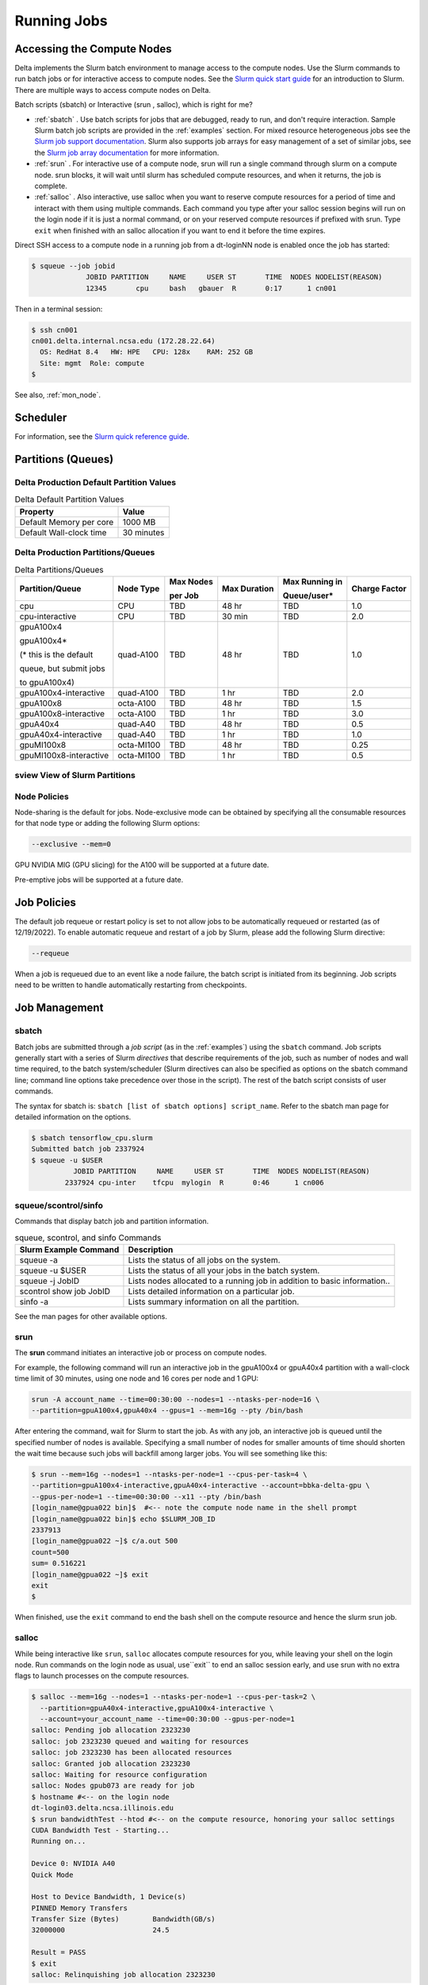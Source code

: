 Running Jobs
===============

Accessing the Compute Nodes
-------------------------------

Delta implements the Slurm batch environment to manage access to the compute nodes. 
Use the Slurm commands to run batch jobs or for interactive access to compute nodes. 
See the `Slurm quick start guide <https://slurm.schedmd.com/quickstart.html>`_ for an introduction to Slurm. 
There are multiple ways to access compute nodes on Delta.

Batch scripts (sbatch) or Interactive (srun , salloc), which is right for me?

- :ref:`sbatch` . Use batch scripts for jobs that are debugged, ready to run, and don't require interaction.
  Sample Slurm batch job scripts are provided in the :ref:`examples` section.
  For mixed resource heterogeneous jobs see the `Slurm job support documentation <https://slurm.schedmd.com/heterogeneous_jobs.html#submitting>`_. 
  Slurm also supports job arrays for easy management of a set of similar jobs, see the `Slurm job array documentation <https://slurm.schedmd.com/job_array.html>`_ for more information.

- :ref:`srun` . For interactive use of a compute node, srun will run a single command through slurm on a compute node. srun blocks, it will wait until slurm has scheduled compute resources, and when it returns, the job is complete.

- :ref:`salloc` . Also interactive, use salloc when you want to reserve compute resources for a period of time and interact with them using multiple commands.  Each command you type after your salloc session begins will run on the login node if it is just a normal command, or on your reserved compute resources if prefixed with srun.  Type ``exit`` when finished with an salloc allocation if you want to end it before the time expires.


Direct SSH access to a compute node in a running job from a dt-loginNN node is enabled once the job has started:

.. code-block::

   $ squeue --job jobid
                JOBID PARTITION     NAME     USER ST       TIME  NODES NODELIST(REASON)
                12345       cpu     bash   gbauer  R       0:17      1 cn001

Then in a terminal session:

.. code-block::

   $ ssh cn001
   cn001.delta.internal.ncsa.edu (172.28.22.64)
     OS: RedHat 8.4   HW: HPE   CPU: 128x    RAM: 252 GB
     Site: mgmt  Role: compute
   $

See also, :ref:`mon_node`.

Scheduler
-------------

For information, see the `Slurm quick reference guide <https://slurm.schedmd.com/quickstart.html>`_.

..  image:: images/running_jobs/slurm_summary.pdf
    :alt: Slurm quick reference guide
    :width: 500

.. _partitions:

Partitions (Queues)
-----------------------

Delta Production Default Partition Values
~~~~~~~~~~~~~~~~~~~~~~~~~~~~~~~~~~~~~~~~~

.. table:: Delta Default Partition Values

   ======================= ==================
   Property                Value
   ======================= ==================
   Default Memory per core 1000 MB
   Default Wall-clock time 30 minutes
   ======================= ==================

Delta Production Partitions/Queues
~~~~~~~~~~~~~~~~~~~~~~~~~~~~~~~~~~~

.. table:: Delta Partitions/Queues

   +-----------------------+-----------+-------------------+--------------+---------------------------+---------------+
   | Partition/Queue       | Node Type | Max Nodes         | Max Duration | Max Running in            | Charge Factor |
   |                       |           |                   |              |                           |               |
   |                       |           | per Job           |              | Queue/user*               |               |
   +=======================+===========+===================+==============+===========================+===============+
   | cpu                   | CPU       | TBD               | 48 hr        | TBD                       | 1.0           |
   +-----------------------+-----------+-------------------+--------------+---------------------------+---------------+
   | cpu-interactive       | CPU       | TBD               | 30 min       | TBD                       | 2.0           |
   +-----------------------+-----------+-------------------+--------------+---------------------------+---------------+
   | gpuA100x4             | quad-A100 | TBD               | 48 hr        | TBD                       | 1.0           |
   |                       |           |                   |              |                           |               |
   | gpuA100x4*            |           |                   |              |                           |               |
   |                       |           |                   |              |                           |               |
   | (* this is the default|           |                   |              |                           |               |
   |                       |           |                   |              |                           |               |
   | queue, but submit jobs|           |                   |              |                           |               |
   |                       |           |                   |              |                           |               |
   | to gpuA100x4)         |           |                   |              |                           |               |
   +-----------------------+-----------+-------------------+--------------+---------------------------+---------------+
   | gpuA100x4-interactive | quad-A100 | TBD               | 1 hr         | TBD                       | 2.0           |
   +-----------------------+-----------+-------------------+--------------+---------------------------+---------------+
   | gpuA100x8             | octa-A100 | TBD               | 48 hr        | TBD                       | 1.5           |
   +-----------------------+-----------+-------------------+--------------+---------------------------+---------------+
   | gpuA100x8-interactive | octa-A100 | TBD               | 1 hr         | TBD                       | 3.0           |
   +-----------------------+-----------+-------------------+--------------+---------------------------+---------------+
   | gpuA40x4              | quad-A40  | TBD               | 48 hr        | TBD                       | 0.5           |
   +-----------------------+-----------+-------------------+--------------+---------------------------+---------------+
   | gpuA40x4-interactive  | quad-A40  | TBD               | 1 hr         | TBD                       | 1.0           |
   +-----------------------+-----------+-------------------+--------------+---------------------------+---------------+
   | gpuMI100x8            | octa-MI100| TBD               | 48 hr        | TBD                       | 0.25          |
   +-----------------------+-----------+-------------------+--------------+---------------------------+---------------+
   | gpuMI100x8-interactive| octa-MI100| TBD               | 1 hr         | TBD                       | 0.5           |
   +-----------------------+-----------+-------------------+--------------+---------------------------+---------------+

sview View of Slurm Partitions
~~~~~~~~~~~~~~~~~~~~~~~~~~~~~~~~

..  image:: images/running_jobs/sview_sinfo.png
    :alt: sview view of Slurm partitions
    :width: 500

Node Policies
~~~~~~~~~~~~~

Node-sharing is the default for jobs. 
Node-exclusive mode can be obtained by specifying all the consumable resources for that node type or adding the following Slurm options:

.. code-block::

   --exclusive --mem=0

GPU NVIDIA MIG (GPU slicing) for the A100 will be supported at a future date.

Pre-emptive jobs will be supported at a future date.

Job Policies
----------------

The default job requeue or restart policy is set to not allow jobs to be automatically requeued or restarted (as of 12/19/2022).
To enable automatic requeue and restart of a job by Slurm, please add the following Slurm directive:

.. code-block::

   --requeue 

When a job is requeued due to an event like a node failure, the batch script is initiated from its beginning. 
Job scripts need to be written to handle automatically restarting from checkpoints.


.. _job_mgmt:

Job Management
-----------------

.. _sbatch:

sbatch
~~~~~~

Batch jobs are submitted through a *job script* (as in the :ref:`examples`) using the ``sbatch`` command. 
Job scripts generally start with a series of Slurm *directives* that describe requirements of the job, such as number of nodes and wall time required, to the batch system/scheduler (Slurm directives can also be specified as options on the sbatch command line; command line options take precedence over those in the script). 
The rest of the batch script consists of user commands.

The syntax for sbatch is: ``sbatch [list of sbatch options] script_name``. Refer to the sbatch man page for detailed information on the options.

.. code-block::

   $ sbatch tensorflow_cpu.slurm
   Submitted batch job 2337924
   $ squeue -u $USER
             JOBID PARTITION     NAME     USER ST       TIME  NODES NODELIST(REASON)
           2337924 cpu-inter    tfcpu  mylogin  R       0:46      1 cn006

squeue/scontrol/sinfo
~~~~~~~~~~~~~~~~~~~~~

Commands that display batch job and partition information.

.. Table:: squeue, scontrol, and sinfo Commands

   +-------------------------+-------------------------------------------+
   | Slurm Example Command   | Description                               |
   +=========================+===========================================+
   | squeue -a               | Lists the status of all jobs on the       |
   |                         | system.                                   |
   +-------------------------+-------------------------------------------+
   | squeue -u $USER         | Lists the status of all your jobs in the  |
   |                         | batch system.                             |
   +-------------------------+-------------------------------------------+
   | squeue -j JobID         | Lists nodes allocated to a running job in |
   |                         | addition to basic information..           |
   +-------------------------+-------------------------------------------+
   | scontrol show job JobID | Lists detailed information on a particular|
   |                         | job.                                      |
   +-------------------------+-------------------------------------------+
   | sinfo -a                | Lists summary information on all the      |
   |                         | partition.                                |
   +-------------------------+-------------------------------------------+

See the man pages for other available options.

.. _srun:

srun
~~~~~

The **srun** command initiates an interactive job or process on compute nodes.

For example, the following command will run an interactive job in the gpuA100x4 or gpuA40x4 partition with a wall-clock time limit of 30 minutes, using one node and 16 cores per node and 1 GPU:

.. code-block::

   srun -A account_name --time=00:30:00 --nodes=1 --ntasks-per-node=16 \
   --partition=gpuA100x4,gpuA40x4 --gpus=1 --mem=16g --pty /bin/bash

After entering the command, wait for Slurm to start the job. 
As with any job, an interactive job is queued until the specified number of nodes is available. 
Specifying a small number of nodes for smaller amounts of time should shorten the wait time because such jobs will backfill among larger jobs. 
You will see something like this:

.. code-block::

   $ srun --mem=16g --nodes=1 --ntasks-per-node=1 --cpus-per-task=4 \
   --partition=gpuA100x4-interactive,gpuA40x4-interactive --account=bbka-delta-gpu \
   --gpus-per-node=1 --time=00:30:00 --x11 --pty /bin/bash
   [login_name@gpua022 bin]$  #<-- note the compute node name in the shell prompt
   [login_name@gpua022 bin]$ echo $SLURM_JOB_ID
   2337913
   [login_name@gpua022 ~]$ c/a.out 500
   count=500
   sum= 0.516221
   [login_name@gpua022 ~]$ exit
   exit
   $ 

When finished, use the ``exit`` command to end the bash shell on the compute resource and hence the slurm srun job.

.. _salloc:

salloc
~~~~~

While being interactive like ``srun``, ``salloc`` allocates compute resources for you, while leaving your shell on the login node.  Run commands on the login node as usual, use``exit`` to end an salloc session early, and use srun with no extra flags to launch processes on the compute resources.

.. code-block::

   $ salloc --mem=16g --nodes=1 --ntasks-per-node=1 --cpus-per-task=2 \
     --partition=gpuA40x4-interactive,gpuA100x4-interactive \
     --account=your_account_name --time=00:30:00 --gpus-per-node=1
   salloc: Pending job allocation 2323230
   salloc: job 2323230 queued and waiting for resources
   salloc: job 2323230 has been allocated resources
   salloc: Granted job allocation 2323230
   salloc: Waiting for resource configuration
   salloc: Nodes gpub073 are ready for job
   $ hostname #<-- on the login node
   dt-login03.delta.ncsa.illinois.edu
   $ srun bandwidthTest --htod #<-- on the compute resource, honoring your salloc settings
   CUDA Bandwidth Test - Starting...
   Running on...

   Device 0: NVIDIA A40
   Quick Mode

   Host to Device Bandwidth, 1 Device(s)
   PINNED Memory Transfers
   Transfer Size (Bytes)        Bandwidth(GB/s)
   32000000                     24.5

   Result = PASS
   $ exit
   salloc: Relinquishing job allocation 2323230


scancel
~~~~~~~~

The scancel command deletes a queued job or terminates a running job. The example below deletes/terminates the job with the associated JobID.

.. code-block::

   scancel JobID 

Job Status
~~~~~~~~~~~

If the NODELIST(REASON) is MaxGRESPerAccount, that means that a user has exceeded the number of cores or GPUs allotted per user or project for a given partition.

Useful Batch Job Environment Variables
~~~~~~~~~~~~~~~~~~~~~~~~~~~~~~~~~~~~~~~~

.. table:: Useful Batch Job Environment Variables

   +-------------------------+----------------------------+-------------------------------------------------------------------------+
   | Description             | Slurm Environment Variable | Detail Description                                                      |
   +=========================+============================+=========================================================================+
   | Array JobID             | $SLURM_ARRAY_JOB_ID        | Each member of a job array is assigned a unique identifier.             |
   |                         |                            |                                                                         |
   |                         | $SLURM_ARRAY_TASK_ID       |                                                                         |
   +-------------------------+----------------------------+-------------------------------------------------------------------------+
   | Job Submission Directory| $SLURM_SUBMIT_DIR          | By default, jobs start in the directory that the job was submitted      |
   |                         |                            |                                                                         |
   |                         |                            | from. So the "cd $SLURM_SUBMIT_DIR" command is not needed.              |
   +-------------------------+----------------------------+-------------------------------------------------------------------------+
   | JobID                   | $SLURM_JOB_ID              | Job identifier assigned to the job.                                     |
   +-------------------------+----------------------------+-------------------------------------------------------------------------+
   | Machine(node) list      | $SLURM_NODELIST            | Variable name that contains the list of nodes assigned to the batch job.|
   +-------------------------+----------------------------+-------------------------------------------------------------------------+

See the sbatch man page for additional environment variables available.

.. _mon_node:

Monitoring a Node During a Job
---------------------------------

You have SSH access to nodes in your running job(s). Some of the basic monitoring tools are demonstrated in the example transcript below. Screen shots are appended so that you can see the output from the tools. Most common Linux utilities are available from the compute nodes (free, strace, ps, and so on).

.. code-block::

   [arnoldg@dt-login03 python]$ squeue -u $USER
                JOBID PARTITION     NAME     USER ST       TIME  NODES NODELIST(REASON)
              1214412 gpuA40x4- interact  arnoldg  R       8:14      1 gpub045
   [arnoldg@dt-login03 python]$ ssh gpub045
   gpub045.delta.internal.ncsa.edu (141.142.145.145)
     OS: RedHat 8.4   HW: HPE   CPU: 64x    RAM: 252 GB
   Last login: Wed Dec 14 09:45:26 2022 from 141.142.144.42
   [arnoldg@gpub045 ~]$ nvidia-smi

   [arnoldg@gpub045 ~]$ module load nvtop
   ---------------------------------------------------------------------------------------------------------------------
   The following dependent module(s) are not currently loaded: cuda/11.6.1 (required by: ucx/1.11.2, openmpi/4.1.2)
   ---------------------------------------------------------------------------------------------------------------------

   The following have been reloaded with a version change:
   1) cuda/11.6.1 => cuda/11.7.0

   [arnoldg@gpub045 ~]$ nvtop

   [arnoldg@gpub045 ~]$ module load anaconda3_gpu
   [arnoldg@gpub045 ~]$ nvitop

   [arnoldg@gpub045 ~]$ top -u $USER

nvidia-smi:

..  image:: images/running_jobs/01_nvidia-smi.png
    :alt: nvidia smi
    :width: 1000px

nvtop:

..  image:: images/running_jobs/02_nvtop.png
    :alt: nvtop
    :width: 1000px

nvitop:

..  image:: images/running_jobs/03_nvitop.png
    :alt: nvitop
    :width: 1000px

top -u $USER:

..  image:: images/running_jobs/04_top.png
    :alt: top
    :width: 1000px

Monitoring Nodes Using Grafana
~~~~~~~~~~~~~~~~~~~~~~~~~~~~~~~~

#. Navigate to: https://metrics.ncsa.illinois.edu

#. Sign in (top-right).

   .. image:: images/running_jobs/metrics_signin_icon.png
      :alt: sign in icon
      :width: 400

#. Navigate to the Delta metrics of interest.

   ..  image:: images/running_jobs/06_grafana_metrics_home.png
       :alt: metrics home
       :width: 1000px

   You may choose a node from the list of nodes and get detailed information in real time.

   ..  image:: images/running_jobs/07_grafana_metrics_details.png
       :alt: get detailed info
       :width: 1000px

Interactive Sessions
-------------------------

Interactive sessions can be implemented in several ways, depending on what is needed. To start up a bash shell terminal on a CPU or GPU node:

- Single core with 16GB of memory, with one task on a CPU node

  .. code-block::

     srun --account=account_name --partition=cpu-interactive \
       --nodes=1 --tasks=1 --tasks-per-node=1 \
       --cpus-per-task=4 --mem=16g \
       --pty bash

- Single core with 20GB of memory, with one task on a A40 GPU node

  .. code-block::

     srun --account=account_name --partition=gpuA40x4-interactive \
       --nodes=1 --gpus-per-node=1 --tasks=1 \
       --tasks-per-node=16 --cpus-per-task=1 --mem=20g \
       --pty bash 

MPI Interactive Jobs: Use salloc Followed by srun
~~~~~~~~~~~~~~~~~~~~~~~~~~~~~~~~~~~~~~~~~~~~~~~~~~

Interactive jobs are already a child process of srun, therefore, one cannot srun (or mpirun) applications from within them. 
Within standard batch jobs submitted via sbatch, use ``srun`` to launch MPI codes. 
For true interactive MPI, use ``salloc`` in place of srun shown above, then "srun my_mpi.exe" after you get a prompt from salloc (exit to end the salloc interactive allocation).

.. raw:: html

   <details>
   <summary><a><b>interactive MPI, salloc and srun</b> <i>(click to expand/collapse)</i></a></summary>

.. code-block::

   [arnoldg@dt-login01 collective]$ cat osu_reduce.salloc
   salloc --account=bbka-delta-cpu --partition=cpu-interactive \
     --nodes=2 --tasks-per-node=4 \
     --cpus-per-task=2 --mem=0

   [arnoldg@dt-login01 collective]$ ./osu_reduce.salloc
   salloc: Pending job allocation 1180009
   salloc: job 1180009 queued and waiting for resources
   salloc: job 1180009 has been allocated resources
   salloc: Granted job allocation 1180009
   salloc: Waiting for resource configuration
   salloc: Nodes cn[009-010] are ready for job
   [arnoldg@dt-login01 collective]$ srun osu_reduce

   # OSU MPI Reduce Latency Test v5.9
   # Size       Avg Latency(us)
   4                       1.76
   8                       1.70
   16                      1.72
   32                      1.80
   64                      2.06
   128                     2.00
   256                     2.29
   512                     2.39
   1024                    2.66
   2048                    3.29
   4096                    4.24
   8192                    2.36
   16384                   3.91
   32768                   6.37
   65536                  10.49
   131072                 26.84
   262144                198.38
   524288                342.45
   1048576               687.78
   [arnoldg@dt-login01 collective]$ exit
   exit
   salloc: Relinquishing job allocation 1180009
   [arnoldg@dt-login01 collective]$ 

.. raw:: html

   </details>
|

Interactive X11 Support
~~~~~~~~~~~~~~~~~~~~~~~

To run an X11 based application on a compute node in an interactive session, the use of the ``--x11`` switch with ``srun`` is needed. 
For example, to run a single core job that uses 1G of memory with X11 (in this case an xterm) do the following:

.. code-block::

   srun -A abcd-delta-cpu  --partition=cpu-interactive \
     --nodes=1 --tasks=1 --tasks-per-node=1 \
     --cpus-per-task=2 --mem=16g \
     --x11  xterm

.. _file-system-dependency-specification-for-jobs-1:

File System Dependency Specification for Jobs
---------------------------------------------

Please see the :ref:`depend_arch` section in System Architecture for information on setting job file system dependencies for jobs.

Jobs that do not specify a dependency on WORK (/projects) and SCRATCH (/scratch) will be assumed to depend only on the HOME (/u) file system.


.. _examples:

Sample Scripts
----------------

Serial Jobs on CPU Nodes
~~~~~~~~~~~~~~~~~~~~~~~~~

.. raw:: html

   <details open>
   <summary><a><b>serial example script</b> <i>(click to expand/collapse)</i></a></summary>

.. code-block::

   $ cat job.slurm
   #!/bin/bash
   #SBATCH --mem=16g
   #SBATCH --nodes=1
   #SBATCH --ntasks-per-node=1
   #SBATCH --cpus-per-task=4    # <- match to OMP_NUM_THREADS
   #SBATCH --partition=cpu      # <- or one of: gpuA100x4 gpuA40x4 gpuA100x8 gpuMI100x8
   #SBATCH --account=account_name
   #SBATCH --job-name=myjobtest
   #SBATCH --time=00:10:00      # hh:mm:ss for the job
   #SBATCH --constraint="scratch"
   ### GPU options ###
   ##SBATCH --gpus-per-node=2
   ##SBATCH --gpu-bind=none     # <- or closest
   ##SBATCH --mail-user=you@yourinstitution.edu
   ##SBATCH --mail-type="BEGIN,END" See sbatch or srun man pages for more email options


   module reset # drop modules and explicitly load the ones needed
                # (good job metadata and reproducibility)
                # $WORK and $SCRATCH are now set
   module load python  # ... or any appropriate modules
   module list  # job documentation and metadata
   echo "job is starting on `hostname`"
   srun python3 myprog.py

.. raw:: html

   </details>
|

MPI on CPU Nodes
~~~~~~~~~~~~~~~~

.. raw:: html
   
   <details>
   <summary><a><b>mpi example script</b> <i>(click to expand/collapse)</i></a></summary>

.. code-block::

   #!/bin/bash
   #SBATCH --mem=16g
   #SBATCH --nodes=2
   #SBATCH --ntasks-per-node=32
   #SBATCH --cpus-per-task=2    # <- match to OMP_NUM_THREADS
   #SBATCH --partition=cpu      # <- or one of: gpuA100x4 gpuA40x4 gpuA100x8 gpuMI100x8
   #SBATCH --account=account_name
   #SBATCH --job-name=mympi
   #SBATCH --time=00:10:00      # hh:mm:ss for the job
   #SBATCH --constraint="scratch"
   ### GPU options ###
   ##SBATCH --gpus-per-node=2
   ##SBATCH --gpu-bind=none     # <- or closest ##SBATCH --mail-user=you@yourinstitution.edu
   ##SBATCH --mail-type="BEGIN,END" See sbatch or srun man pages for more email options

   module reset # drop modules and explicitly load the ones needed
                # (good job metadata and reproducibility)
                # $WORK and $SCRATCH are now set
   module load gcc/11.2.0 openmpi  # ... or any appropriate modules
   module list  # job documentation and metadata
   echo "job is starting on `hostname`"
   srun osu_reduce

.. raw:: html

   </details>
|

OpenMP on CPU Nodes
~~~~~~~~~~~~~~~~~~~~

.. raw:: html

   <details>
   <summary><a><b>openmp example script</b> <i>(click to expand/collapse)</i></a></summary>

.. code-block::

   #!/bin/bash
   #SBATCH --mem=16g
   #SBATCH --nodes=1
   #SBATCH --ntasks-per-node=1
   #SBATCH --cpus-per-task=32   # <- match to OMP_NUM_THREADS
   #SBATCH --partition=cpu      # <- or one of: gpuA100x4 gpuA40x4 gpuA100x8 gpuMI100x8
   #SBATCH --account=account_name
   #SBATCH --job-name=myopenmp
   #SBATCH --time=00:10:00      # hh:mm:ss for the job
   #SBATCH --constraint="scratch"
   ### GPU options ###
   ##SBATCH --gpus-per-node=2
   ##SBATCH --gpu-bind=none     # <- or closest
   ##SBATCH --mail-user=you@yourinstitution.edu
   ##SBATCH --mail-type="BEGIN,END" See sbatch or srun man pages for more email options

   module reset # drop modules and explicitly load the ones needed
                # (good job metadata and reproducibility)
                # $WORK and $SCRATCH are now set
   module load gcc/11.2.0  # ... or any appropriate modules
   module list  # job documentation and metadata
   echo "job is starting on `hostname`"
   export OMP_NUM_THREADS=32
   srun stream_gcc 

.. raw:: html

   </details>
|

Hybrid (MPI + OpenMP or MPI+X) on CPU Nodes
~~~~~~~~~~~~~~~~~~~~~~~~~~~~~~~~~~~~~~~~~~~~~

.. raw:: html

   <details>
   <summary><a><b>mpi+x example script</b> <i>(click to expand/collapse)</i></a></summary>

.. code-block::

   #!/bin/bash
   #SBATCH --mem=16g
   #SBATCH --nodes=2
   #SBATCH --ntasks-per-node=4
   #SBATCH --cpus-per-task=4    # <- match to OMP_NUM_THREADS
   #SBATCH --partition=cpu      # <- or one of: gpuA100x4 gpuA40x4 gpuA100x8 gpuMI100x8
   #SBATCH --account=account_name
   #SBATCH --job-name=mympi+x
   #SBATCH --time=00:10:00      # hh:mm:ss for the job
   #SBATCH --constraint="scratch"
   ### GPU options ###
   ##SBATCH --gpus-per-node=2
   ##SBATCH --gpu-bind=none     # <- or closest
   ##SBATCH --mail-user=you@yourinstitution.edu
   ##SBATCH --mail-type="BEGIN,END" See sbatch or srun man pages for more email options

   module reset # drop modules and explicitly load the ones needed
                # (good job metadata and reproducibility)
                # $WORK and $SCRATCH are now set
   module load gcc/11.2.0 openmpi # ... or any appropriate modules
   module list  # job documentation and metadata
   echo "job is starting on `hostname`"
   export OMP_NUM_THREADS=4
   srun xthi 

.. raw:: html

   </details>
|

4 GPUs Together on a Compute Node
~~~~~~~~~~~~~~~~~~~~~~~~~~~~~~~~~~

.. raw:: html

   <details>
   <summary><a><b>4 gpus example script</b> <i>(click to expand/collapse)</i></a></summary>

.. code-block::

   #!/bin/bash
   #SBATCH --job-name="a.out_symmetric"
   #SBATCH --output="a.out.%j.%N.out"
   #SBATCH --partition=gpuA100x4
   #SBATCH --mem=208G
   #SBATCH --nodes=1
   #SBATCH --ntasks-per-node=4  # could be 1 for py-torch
   #SBATCH --cpus-per-task=16   # spread out to use 1 core per numa, set to 64 if tasks is 1
   #SBATCH --constraint="scratch"
   #SBATCH --gpus-per-node=4
   #SBATCH --gpu-bind=closest   # select a cpu close to gpu on pci bus topology
   #SBATCH --account=bbjw-delta-gpu
   #SBATCH --exclusive  # dedicated node for this job
   #SBATCH --no-requeue
   #SBATCH -t 04:00:00

   export OMP_NUM_THREADS=1  # if code is not multithreaded, otherwise set to 8 or 16
   srun -N 1 -n 4 ./a.out > myjob.out
   # py-torch example, --ntasks-per-node=1 --cpus-per-task=64
   # srun python3 multiple_gpu.py

.. raw:: html

   </details>
|

Parametric / Array / HTC Jobs
~~~~~~~~~~~~~~~~~~~~~~~~~~~~~

- Not yet implemented.
